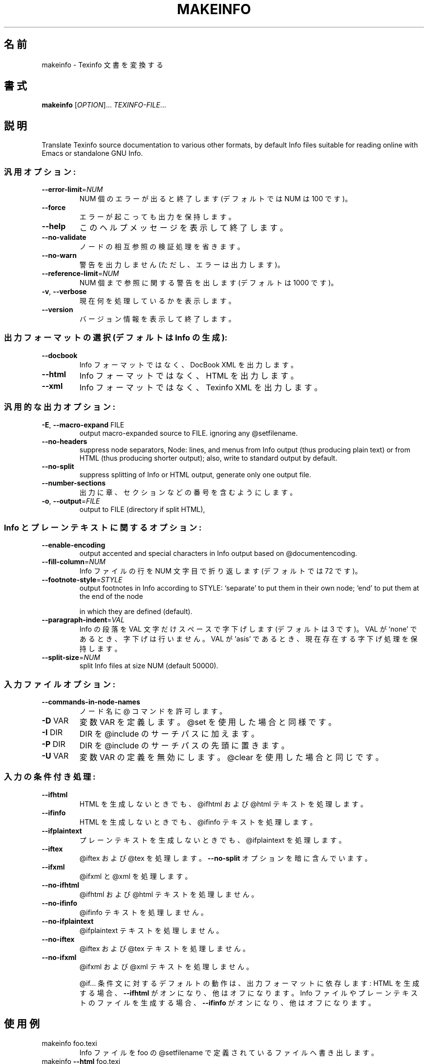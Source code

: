 .\" DO NOT MODIFY THIS FILE!  It was generated by help2man 1.29.
.\"*******************************************************************
.\"
.\" This file was generated with po4a. Translate the source file.
.\"
.\"*******************************************************************
.\"
.TH MAKEINFO 1 "February 2003" "makeinfo 4.4" "User Commands"
.SH 名前
makeinfo \- Texinfo 文書を変換する
.SH 書式
\fBmakeinfo\fP [\fIOPTION\fP]...\fI TEXINFO\-FILE\fP...
.SH 説明
Translate Texinfo source documentation to various other formats, by default
Info files suitable for reading online with Emacs or standalone GNU Info.
.SS 汎用オプション:
.TP 
\fB\-\-error\-limit\fP=\fINUM\fP
NUM 個のエラーが出ると終了します (デフォルトでは NUM は 100 です)。
.TP 
\fB\-\-force\fP
エラーが起こっても出力を保持します。
.TP 
\fB\-\-help\fP
このヘルプメッセージを表示して終了します。
.TP 
\fB\-\-no\-validate\fP
ノードの相互参照の検証処理を省きます。
.TP 
\fB\-\-no\-warn\fP
警告を出力しません (ただし、エラーは出力します)。
.TP 
\fB\-\-reference\-limit\fP=\fINUM\fP
NUM 個まで参照に関する警告を出します (デフォルトは 1000 です)。
.TP 
\fB\-v\fP, \fB\-\-verbose\fP
現在何を処理しているかを表示します。
.TP 
\fB\-\-version\fP
バージョン情報を表示して終了します。
.SS "出力フォーマットの選択 (デフォルトは Info の生成):"
.TP 
\fB\-\-docbook\fP
Info フォーマットではなく、 DocBook XML を出力します。
.TP 
\fB\-\-html\fP
Info フォーマットではなく、HTML を出力します。
.TP 
\fB\-\-xml\fP
Info フォーマットではなく、 Texinfo XML を出力します。
.SS 汎用的な出力オプション:
.TP 
\fB\-E\fP, \fB\-\-macro\-expand\fP FILE
output macro\-expanded source to FILE.  ignoring any @setfilename.
.TP 
\fB\-\-no\-headers\fP
suppress node separators, Node: lines, and menus from Info output (thus
producing plain text)  or from HTML (thus producing shorter output); also,
write to standard output by default.
.TP 
\fB\-\-no\-split\fP
suppress splitting of Info or HTML output, generate only one output file.
.TP 
\fB\-\-number\-sections\fP
出力に章、セクションなどの番号を含むようにします。
.TP 
\fB\-o\fP, \fB\-\-output\fP=\fIFILE\fP
output to FILE (directory if split HTML),
.SS "Info とプレーンテキストに関するオプション:"
.TP 
\fB\-\-enable\-encoding\fP
output accented and special characters in Info output based on
@documentencoding.
.TP 
\fB\-\-fill\-column\fP=\fINUM\fP
Info ファイルの行を NUM 文字目で折り返します (デフォルトでは 72 です)。
.TP 
\fB\-\-footnote\-style\fP=\fISTYLE\fP
output footnotes in Info according to STYLE: `separate' to put them in their
own node; `end' to put them at the end of the node
.IP
in which they are defined (default).
.TP 
\fB\-\-paragraph\-indent\fP=\fIVAL\fP
Info の段落を VAL 文字だけスペースで字下げします (デフォルトは 3 です)。 VAL が `none' であるとき、字下げは行いません。
VAL が `asis' であるとき、現在存在する字下げ処理を保持します。
.TP 
\fB\-\-split\-size\fP=\fINUM\fP
split Info files at size NUM (default 50000).
.SS 入力ファイルオプション:
.TP 
\fB\-\-commands\-in\-node\-names\fP
ノード名に @ コマンドを許可します。
.TP 
\fB\-D\fP VAR
変数 VAR を定義します。@set を使用した場合と同様です。
.TP 
\fB\-I\fP DIR
DIR を @include のサーチパスに加えます。
.TP 
\fB\-P\fP DIR
DIR を @include のサーチパスの先頭に置きます。
.TP 
\fB\-U\fP VAR
変数 VAR の定義を無効にします。@clear を使用した場合と同じです。
.SS 入力の条件付き処理:
.TP 
\fB\-\-ifhtml\fP
HTML を生成しないときでも、@ifhtml および @html テキストを 処理します。
.TP 
\fB\-\-ifinfo\fP
HTML を生成しないときでも、@ifinfo テキストを処理します。
.TP 
\fB\-\-ifplaintext\fP
プレーンテキストを生成しないときでも、@ifplaintext を処理します。
.TP 
\fB\-\-iftex\fP
@iftex および @tex を処理します。 \fB\-\-no\-split\fP オプションを暗に含んでいます。
.TP 
\fB\-\-ifxml\fP
@ifxml と @xml を処理します。
.TP 
\fB\-\-no\-ifhtml\fP
@ifhtml および @html テキストを処理しません。
.TP 
\fB\-\-no\-ifinfo\fP
@ifinfo テキストを処理しません。
.TP 
\fB\-\-no\-ifplaintext\fP
@ifplaintext テキストを処理しません。
.TP 
\fB\-\-no\-iftex\fP
@iftex および @tex テキストを処理しません。
.TP 
\fB\-\-no\-ifxml\fP
@ifxml および @xml テキストを処理しません。
.IP
@if... 条件文に対するデフォルトの動作は、出力フォーマットに依存します : HTML を生成する場合、\fB\-\-ifhtml\fP
がオンになり、他はオフになります。 Info ファイルやプレーンテキストのファイルを生成する場合、\fB\-\-ifinfo\fP が
オンになり、他はオフになります。
.SH 使用例
.TP 
makeinfo foo.texi
Info ファイルを foo の @setfilename で定義されているファイルへ書き出します。
.TP 
makeinfo \fB\-\-html\fP foo.texi
HTML ファイルを @setfilename で定義されているファイルへ書き出します。
.TP 
makeinfo \fB\-\-xml\fP foo.texi
Texinfo XML ファイルを @setfilename で定義されているファイルへ書き出します。
.TP 
makeinfo \fB\-\-docbook\fP foo.texi
DocBook XML ファイルを @setfilename で定義されているファイルへ書き出します。
.TP 
makeinfo \fB\-\-no\-headers\fP foo.texi
プレーンテキストを標準出力に書き出します。
.IP
makeinfo \fB\-\-html\fP \fB\-\-no\-headers\fP foo.texi write html without node lines,
menus makeinfo \fB\-\-number\-sections\fP foo.texi write Info with numbered
sections makeinfo \fB\-\-no\-split\fP foo.texi write one Info file however big
.SH バグ報告
バグレポートは bug\-texinfo@gnu.org へ電子メールで送ってください。
一般的な質問や議論は help\-texinfo@gnu.org へお願いします。
Texinfo のホームページは http://www.gnu.org/software/texinfo/ です。
.SH 著作権
Copyright \(co 2003 Free Software Foundation, Inc.  There is NO warranty.
You may redistribute this software under the terms of the GNU General Public
License.  For more information about these matters, see the files named
COPYING.
.SH 関連項目
\fBmakeinfo\fP のドキュメント全体は、Texinfo マニュアルとして管理されています。 \fBinfo\fP および \fBmakeinfo\fP
プログラムがあなたのサイトで正しくインストールされていれば、
.IP
\fBinfo makeinfo\fP
.PP
で、完全なマニュアルを読めるでしょう。
